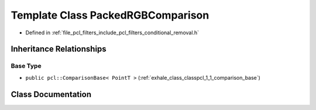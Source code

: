 .. _exhale_class_classpcl_1_1_packed_r_g_b_comparison:

Template Class PackedRGBComparison
==================================

- Defined in :ref:`file_pcl_filters_include_pcl_filters_conditional_removal.h`


Inheritance Relationships
-------------------------

Base Type
*********

- ``public pcl::ComparisonBase< PointT >`` (:ref:`exhale_class_classpcl_1_1_comparison_base`)


Class Documentation
-------------------


.. doxygenclass:: pcl::PackedRGBComparison
   :members:
   :protected-members:
   :undoc-members: